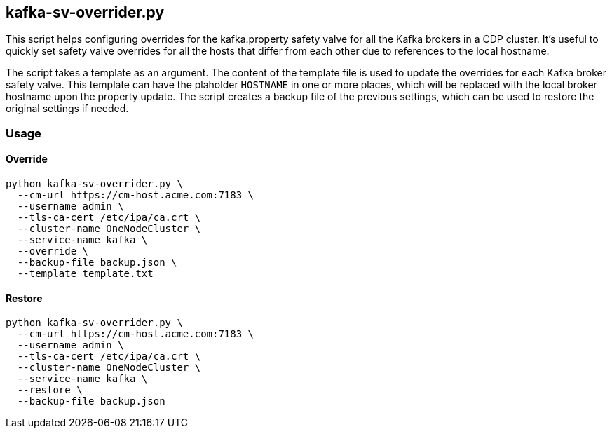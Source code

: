 == kafka-sv-overrider.py

This script helps configuring overrides for the kafka.property safety valve for all the Kafka brokers in a CDP cluster. It's useful to quickly set safety valve overrides for all the hosts that differ from each other due to references to the local hostname.

The script takes a template as an argument. The content of the template file is used to update the overrides for each Kafka broker safety valve. This template can have the plaholder `HOSTNAME` in one or more places, which will be replaced with the local broker hostname upon the property update. The script creates a backup file of the previous settings, which can be used to restore the original settings if needed.

=== Usage

==== Override

[source,shell]
----
python kafka-sv-overrider.py \
  --cm-url https://cm-host.acme.com:7183 \
  --username admin \
  --tls-ca-cert /etc/ipa/ca.crt \
  --cluster-name OneNodeCluster \
  --service-name kafka \
  --override \
  --backup-file backup.json \
  --template template.txt
----

==== Restore

[source,shell]
----
python kafka-sv-overrider.py \
  --cm-url https://cm-host.acme.com:7183 \
  --username admin \
  --tls-ca-cert /etc/ipa/ca.crt \
  --cluster-name OneNodeCluster \
  --service-name kafka \
  --restore \
  --backup-file backup.json
----
